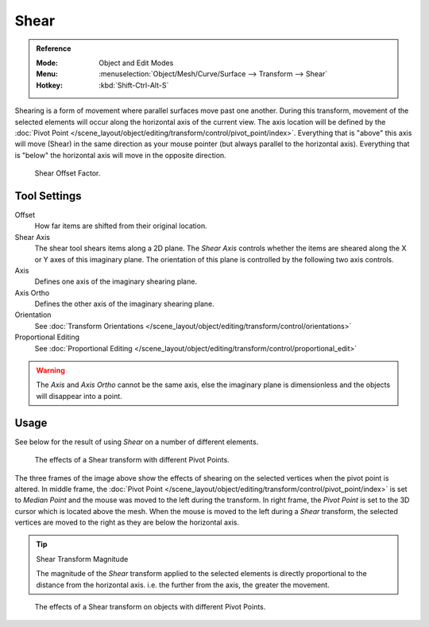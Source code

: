 .. _bpy.ops.transform.shear:
.. _tool-transform-shear:

*****
Shear
*****

.. admonition:: Reference
   :class: refbox

   :Mode:      Object and Edit Modes
   :Menu:      :menuselection:`Object/Mesh/Curve/Surface --> Transform --> Shear`
   :Hotkey:    :kbd:`Shift-Ctrl-Alt-S`

Shearing is a form of movement where parallel surfaces move past one another. During this transform,
movement of the selected elements will occur along the horizontal axis of the current view.
The axis location will be defined by
the :doc:`Pivot Point </scene_layout/object/editing/transform/control/pivot_point/index>`.
Everything that is "above" this axis will move (Shear)
in the same direction as your mouse pointer (but always parallel to the horizontal axis).
Everything that is "below" the horizontal axis will move in the opposite direction.

.. figure:: /images/modeling_meshes_editing_transform_shear_operator-panel.png

   Shear Offset Factor.


Tool Settings
=============

Offset
   How far items are shifted from their original location.
Shear Axis
   The shear tool shears items along a 2D plane.
   The *Shear Axis* controls whether the items are sheared along the X or Y axes of this imaginary plane.
   The orientation of this plane is controlled by the following two axis controls.
Axis
   Defines one axis of the imaginary shearing plane.
Axis Ortho
   Defines the other axis of the imaginary shearing plane.
Orientation
   See :doc:`Transform Orientations </scene_layout/object/editing/transform/control/orientations>`
Proportional Editing
   See :doc:`Proportional Editing </scene_layout/object/editing/transform/control/proportional_edit>`

.. warning::

   The *Axis* and *Axis Ortho* cannot be the same axis,
   else the imaginary plane is dimensionless and the objects will disappear into a point.


Usage
=====

See below for the result of using *Shear* on a number of different elements.

.. figure:: /images/modeling_meshes_editing_transform_shear_mesh.png

   The effects of a Shear transform with different Pivot Points.

The three frames of the image above show the effects of shearing
on the selected vertices when the pivot point is altered.
In middle frame, the :doc:`Pivot Point </scene_layout/object/editing/transform/control/pivot_point/index>`
is set to *Median Point*
and the mouse was moved to the left during the transform.
In right frame, the *Pivot Point* is set to the 3D cursor
which is located above the mesh.
When the mouse is moved to the left during a *Shear* transform,
the selected vertices are moved to the right as they are below the horizontal axis.

.. tip:: Shear Transform Magnitude

   The magnitude of the *Shear* transform applied to the selected elements is
   directly proportional to the distance from the horizontal axis.
   i.e. the further from the axis, the greater the movement.

.. figure:: /images/modeling_meshes_editing_transform_shear_objects.png

   The effects of a Shear transform on objects with different Pivot Points.
